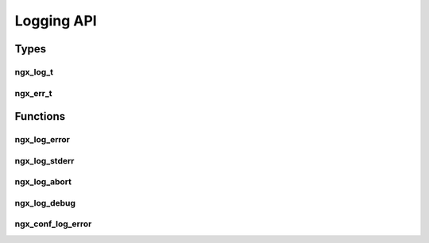 Logging API
===========

Types
-----

ngx_log_t
^^^^^^^^^

.. c:type:: ngx_log_t

   An object containing internal information about the NGINX log file.

ngx_err_t
^^^^^^^^^

.. c:type:: ngx_err_t

   An alias for the Operating System error code, ``err`` on \*nix systems

Functions
---------

ngx_log_error
^^^^^^^^^^^^^

.. c:function:: void ngx_log_error(ngx_uint_t level, ngx_log_t *log, ngx_err_t err, const char *fmt, ...)

   Sends an error to the NGINX log file, this accepts a variable list of parameters using printf format placeholders.

   :param level: The severity level of the log
   :param log: A pointer to the NGINX logging object
   :param err: The operating system error code (0 if not applicable)
   :param fmt: The error message text including printf format placeholders

   The level can be one of the following:

   ================== =======================
   Level              Description
   ================== =======================
   NGX_LOG_DEBUG      Debug level
   NGX_LOG_INFO       Information level
   NGX_LOG_NOTICE     Notice level
   NGX_LOG_WARN       Warning level
   NGX_LOG_ERR        Error level
   NGX_LOG_CRIT       Critical error level
   NGX_LOG_ALERT      Alert error level
   NGX_LOG_EMERG      Emergency error level
   ================== =======================

ngx_log_stderr
^^^^^^^^^^^^^^

.. c:function:: void ngx_log_stderr(ngx_err_t err, const char *fmt, ...)

   Sends an error to the system's stderr. Accepts a variable list of parameters using printf format placeholders.

   :param err: A pointer to the NGINX logging object
   :param fmt: The error message text including printf format placeholders

ngx_log_abort
^^^^^^^^^^^^^

.. c:function:: void ngx_log_abort(ngx_err_t err, const char *fmt, ...)

   Aborts NGINX and sends an error message to stderr. Accepts a variable list of parameters using printf format placeholders.

   :param err: A pointer to the NGINX logging object
   :param fmt: The error message text including printf format placeholders

ngx_log_debug
^^^^^^^^^^^^^

.. c:function:: void ngx_log_debug(ngx_uint_t level, ngx_log_t *log, ngx_err_t err, const char *fmt, ...)

   An alias to :c:func:`ngx_log_error` but the level is only checked to see if that level should be logged. All calls to this will actually be logged as ``NGX_LOG_DEBUG``

   There are also aliases to this, ``ngx_log_debug0`` to ``ngx_log_debug8`` which take exactly 0 to 8 arguments for the format placeholders depending on which one is used

   :param level: The severity level of the log
   :param log: A pointer to the NGINX logging object
   :param err: The operating system error code (0 if not applicable)
   :param fmt: The error message text including printf format placeholders

ngx_conf_log_error
^^^^^^^^^^^^^^^^^^

.. c:function:: void ngx_conf_log_error(ngx_uint_t level, ngx_conf_t *cf, ngx_err_t err, const char *fmt, ...)

   Logs an error in the same way as :c:func:`ngx_log_error` but uses a pointer to the configuration object so that details of the configuration file can be logged.

   :param level: The severity level of the log (see :c:func:`ngx_log_error` for possible levels)
   :param cf: A pointer to the configuration object triggering the error
   :param err: The operating system error code (0 if not applicable)
   :param fmt: The error message text including printf format placeholders
